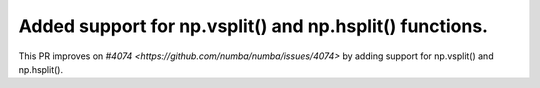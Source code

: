 Added support for np.vsplit() and np.hsplit() functions.
========================================================

This PR improves on `#4074 <https://github.com/numba/numba/issues/4074>` by adding support for np.vsplit() and np.hsplit().